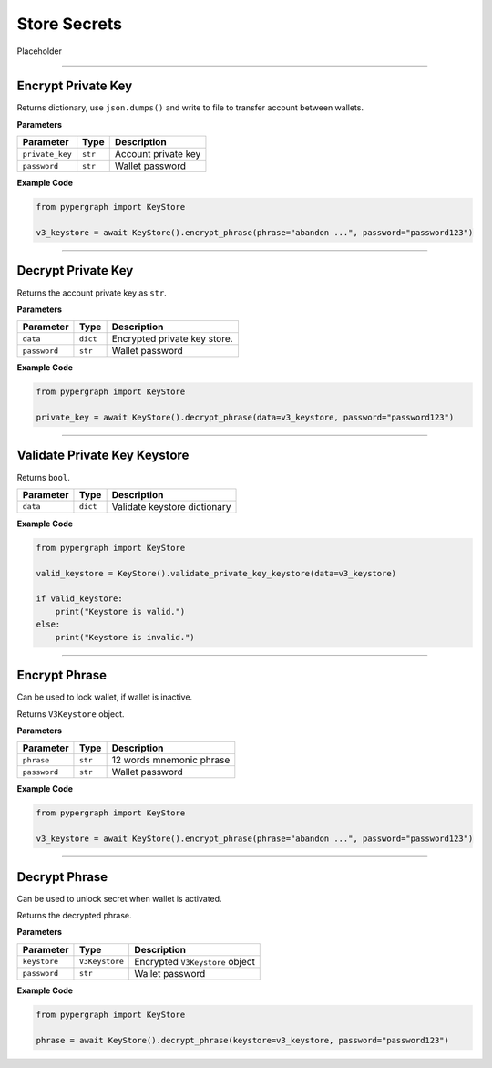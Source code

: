 Store Secrets
=============

Placeholder

-----

Encrypt Private Key
-------------------

Returns dictionary, use ``json.dumps()`` and write to file to transfer account between wallets.

**Parameters**

+---------------------+----------------------------------+--------------------------------------------+
| **Parameter**       | **Type**                         | **Description**                            |
+=====================+==================================+============================================+
| ``private_key``     | ``str``                          | Account private key                        |
+---------------------+----------------------------------+--------------------------------------------+
| ``password``        | ``str``                          | Wallet password                            |
+---------------------+----------------------------------+--------------------------------------------+

**Example Code**

.. code-block:: python

    from pypergraph import KeyStore

    v3_keystore = await KeyStore().encrypt_phrase(phrase="abandon ...", password="password123")

-----

Decrypt Private Key
-------------------

Returns the account private key as ``str``.

**Parameters**

+---------------------+----------------------------------+--------------------------------------------+
| **Parameter**       | **Type**                         | **Description**                            |
+=====================+==================================+============================================+
| ``data``            | ``dict``                         | Encrypted private key store.               |
+---------------------+----------------------------------+--------------------------------------------+
| ``password``        | ``str``                          | Wallet password                            |
+---------------------+----------------------------------+--------------------------------------------+

**Example Code**

.. code-block:: python

    from pypergraph import KeyStore

    private_key = await KeyStore().decrypt_phrase(data=v3_keystore, password="password123")

-----

Validate Private Key Keystore
-----------------------------

Returns ``bool``.

+---------------------+----------------------------------+--------------------------------------------+
| **Parameter**       | **Type**                         | **Description**                            |
+=====================+==================================+============================================+
| ``data``            | ``dict``                         | Validate keystore dictionary               |
+---------------------+----------------------------------+--------------------------------------------+

**Example Code**

.. code-block:: python

    from pypergraph import KeyStore

    valid_keystore = KeyStore().validate_private_key_keystore(data=v3_keystore)

    if valid_keystore:
        print("Keystore is valid.")
    else:
        print("Keystore is invalid.")

-----

Encrypt Phrase
--------------

Can be used to lock wallet, if wallet is inactive.

Returns ``V3Keystore`` object.

**Parameters**

+---------------------+----------------------------------+--------------------------------------------+
| **Parameter**       | **Type**                         | **Description**                            |
+=====================+==================================+============================================+
| ``phrase``          | ``str``                          | 12 words mnemonic phrase                   |
+---------------------+----------------------------------+--------------------------------------------+
| ``password``        | ``str``                          | Wallet password                            |
+---------------------+----------------------------------+--------------------------------------------+

**Example Code**

.. code-block:: python

    from pypergraph import KeyStore

    v3_keystore = await KeyStore().encrypt_phrase(phrase="abandon ...", password="password123")

-----

Decrypt Phrase
--------------

Can be used to unlock secret when wallet is activated.

Returns the decrypted phrase.

**Parameters**

+---------------------+----------------------------------+--------------------------------------------+
| **Parameter**       | **Type**                         | **Description**                            |
+=====================+==================================+============================================+
| ``keystore``        | ``V3Keystore``                   | Encrypted ``V3Keystore`` object            |
+---------------------+----------------------------------+--------------------------------------------+
| ``password``        | ``str``                          | Wallet password                            |
+---------------------+----------------------------------+--------------------------------------------+

**Example Code**

.. code-block:: python

    from pypergraph import KeyStore

    phrase = await KeyStore().decrypt_phrase(keystore=v3_keystore, password="password123")
